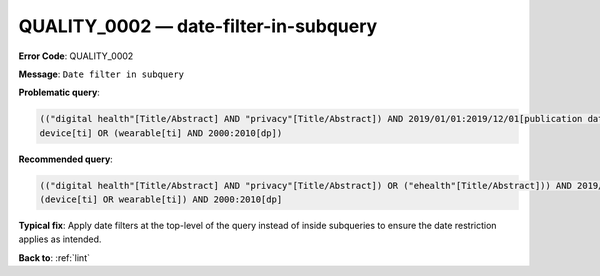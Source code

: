 .. _QUALITY_0002:

QUALITY_0002 — date-filter-in-subquery
======================================

**Error Code**: QUALITY_0002

**Message**: ``Date filter in subquery``

**Problematic query**:

.. code-block:: text

    (("digital health"[Title/Abstract] AND "privacy"[Title/Abstract]) AND 2019/01/01:2019/12/01[publication date]) OR ("ehealth"[Title/Abstract])
    device[ti] OR (wearable[ti] AND 2000:2010[dp])

**Recommended query**:

.. code-block:: text

    (("digital health"[Title/Abstract] AND "privacy"[Title/Abstract]) OR ("ehealth"[Title/Abstract])) AND 2019/01/01:2019/12/01[publication date]
    (device[ti] OR wearable[ti]) AND 2000:2010[dp]

**Typical fix**: Apply date filters at the top-level of the query instead of inside subqueries to ensure the date restriction applies as intended.

**Back to**: :ref:`lint`
